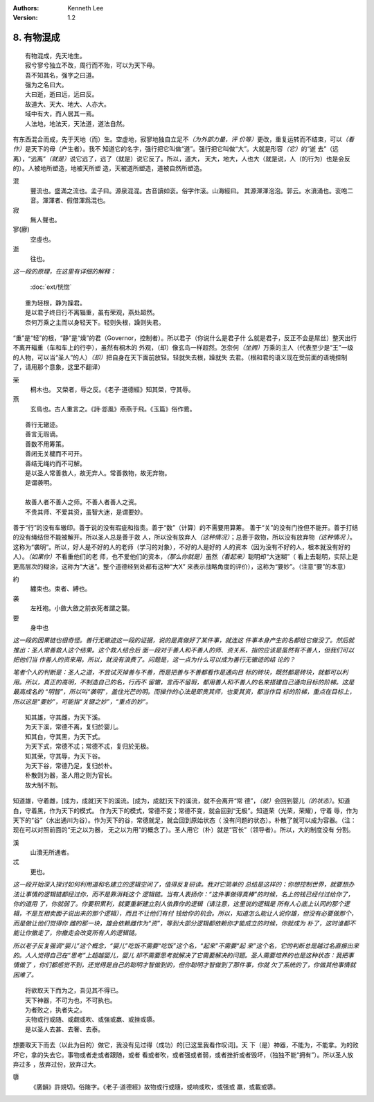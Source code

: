 .. Kenneth Lee 版权所有 2017-2020

:Authors: Kenneth Lee
:Version: 1.2

8. 有物混成
***********

::

    有物混成，先天地生。
    寂兮寥兮独立不改，周行而不殆，可以为天下母。
    吾不知其名，强字之曰道。
    强为之名曰大。
    大曰逝，逝曰远，远曰反。
    故道大、天大、地大、人亦大。
    域中有大，而人居其一焉。
    人法地，地法天，天法道，道法自然。

有东西混合而成，先于天地（而）生。空虚地，寂寥地独自立足不\ *（为外部力量，评
价等）*\ 更改，重复运转而不结束，可以\ *（看作）*\ 是天下的母（产生者）。我不
知道它的名字，强行把它叫做“道”。强行把它叫做“大”。大就是形容\ *（它）*\ 的“逝
去”（远离），“远离”\ *（就是）*\ 说它远了，远了（就是）说它反了。所以，道大，
天大，地大，人也大（就是说，人（的行为）也是会反的）。人被地所塑造，地被天所塑
造，天被道所塑造，道被自然所塑造。

混
        豐流也。盛滿之流也。孟子曰。源泉混混。古音讀如衮。俗字作滚。山海經曰。
        其源渾渾泡泡。郭云。水濆涌也。衮咆二音。渾渾者、假借渾爲混也。

寂
        無人聲也。

寥(廫)
        空虛也。

逝
        往也。

*这一段的原理，在这里有详细的解释：*

        :doc:`ext/恍惚`

::

        重为轻根，静为躁君。
        是以君子终日行不离辎重，虽有荣观，燕处超然。
        奈何万乘之主而以身轻天下。轻则失根，躁则失君。

“重”是“轻”的根，“静”是“燥”的君（Governor，控制者）。所以君子（你说什么是君子什
么就是君子，反正不会是屌丝）整天出行不离开辎重（车和车上的行李），虽然有桐木的
外观，（却）像玄鸟一样超然。怎奈何\ *（坐拥）*\ 万乘的主人（代表至少是“王”一级
的人物，可以当“圣人”的人）\ *（却）*\ 把自身在天下面前放轻。轻就失去根，躁就失
去君。（根和君的语义现在受前面的语境控制了，请用那个意象，这里不翻译）

荣
        桐木也。 又榮者，辱之反。《老子·道德經》知其榮，守其辱。

燕
        玄鳥也。古人重言之。《詩·邶風》燕燕于飛。《玉篇》俗作鷰。

::

        善行无辙迹。
        善言无瑕谪。
        善数不用筹策。
        善闭无关楗而不可开。
        善结无绳约而不可解。
        是以圣人常善救人，故无弃人。常善救物，故无弃物。
        是谓袭明。
        
        故善人者不善人之师。不善人者善人之资。
        不贵其师、不爱其资，虽智大迷，是谓要妙。

善于“行”的没有车辙印。善于说的没有瑕疵和指责。善于“数”（计算）的不需要用算筹。
善于“关”的没有门拴但不能开。善于打结的没有绳结但不能被解开。所以圣人总是善于救
人，所以没有放弃人\ *（这种情况）*\ ；总善于救物，所以没有放弃物\ *（这种情况
）*\ 。这称为“袭明”。所以，好人是不好的人的老师（学习的对象），不好的人是好的
人的资本（因为没有不好的人，根本就没有好的人）。\ *（如果你）*\ 不看重他们的老
师，也不爱他们的资本，\ *（那么你就是）*\ 虽然\ *（看起来）*\ 聪明却“大迷糊”（
看上去聪明，实际上是更高层次的糊涂，这称为“大迷”。整个道德经到处都有这种“大X”
来表示战略角度的评价），这称为“要妙”。（注意“要”的本意）

約
        纏束也。束者、縛也。

袭
        左衽袍。小斂大斂之前衣死者謂之襲。

要
        身中也

*这一段的因果链也很奇怪。善行无辙迹这一段的证据，说的是真做好了某件事，就连这
件事本身产生的名都给它做没了。然后就推出：圣人常善救人这个结果。这个救人结合后
面一段对于善人和不善人的师、资关系，指的应该是虽然有不善人，但我们可以把他们当
作善人的资来用。所以，就没有浪费了。问题是，这一点为什么可以成为善行无辙迹的结
论的？*

*笔者个人的判断是：圣人之道，不尝试灭掉善与不善，而是把善与不善都看作是通向目
标的砖块，既然都是砖块，就都可以利用。所以，真正的高明，不制造自己的名，行而不
留辙，言而不留瑕，都用善人和不善人的名来搭建自己通向目标的阶梯。这是最高成名的
“明智”，所以叫“袭明”，盖住光芒的明。而操作的心法是即贵其师，也爱其资，都当作目
标的阶梯，重点在目标上，所以这是“要妙”，可能指“关键之妙”，“重点的妙”。*

::

        知其雄，守其雌，为天下溪。
        为天下溪，常德不离，复归於婴儿。
        知其白，守其黑，为天下式。
        为天下式，常德不忒；常德不忒，复归於无极。
        知其荣，守其辱，为天下谷。
        为天下谷，常德乃足，复归於朴。
        朴散则为器，圣人用之则为官长。
        故大制不割。

知道雄，守着雌，[成为，成就]天下的溪流。[成为，成就]天下的溪流，就不会离开“常
德”，\ *（就）*\ 会回到婴儿\ *（的状态）*\ 。知道白，守着黑，作为天下的模式。
作为天下的模式，常德不变；常德不变，就会回到“无极”。知道荣（光荣，荣耀），守着
辱，作为天下的“谷”（水出通川为谷）。作为天下的谷，常德就足，就会回到原始状态（
没有问题的状态）。朴散了就可以成为容器。（注：现在可以对照前面的“无之以为器，
无之以为用”的概念了）。圣人用它（朴）就是“官长”（领导者）。所以，大的制度没有
分割。

溪
        山瀆无所通者。

忒
        更也。

*这一段开始深入探讨如何利用道和名建立的逻辑空间了，值得反复研读。我对它简单的
总结是这样的：你想控制世界，就要想办法让事情的逻辑链都经过你，而不是靠消耗这个
逻辑链。当有人表扬你：“这件事做得真棒”的时候，名上的钱已经付过给你了，你的道用
了，你就弱了。你要积累利，就要重新建立别人依靠你的逻辑（请注意，这里说的逻辑是
所有人心底上认同的那个逻辑，不是互相卖面子说出来的那个逻辑），而且不让他们有付
钱给你的机会。所以，知道怎么能让人说你雄，但没有必要做那个，而是做让他们觉得你
雌的那一块，雄会依赖雌作为“资”，等到大部分逻辑都依赖你才能成立的时候，你就成为
朴了，这时谁都不能让你撤走了，你撤走会改变所有人的逻辑链。*

*所以老子反复强调“婴儿”这个概念，“婴儿”吃饭不需要“吃饭”这个名，“起来”不需要“起
来”这个名，它的判断总是越过名直接出来的。人人觉得自己在“思考”上超越婴儿，婴儿
却不需要思考就解决了它需要解决的问题。圣人需要培养的也是这种状态：我把事情做了
，你们都感觉不到，还觉得是自己的聪明才智做到的，但你聪明才智做到了那件事，你就
欠了系统的了，你做其他事情就困难了。*

::

        将欲取天下而为之，吾见其不得已。
        天下神器，不可为也，不可执也。
        为者败之，执者失之。
        夫物或行或随、或觑或吹、或强或羸、或挫或隳。
        是以圣人去甚、去奢、去泰。

想要取天下而去（以此为目的）做它，我没有见过得（成功）的[已这里我看作叹词]。天
下（是）神器，不能为，不能拿。为的败坏它，拿的失去它。事物或者走或者跟随，或者
看或者吹，或者强或者弱，或者挫折或者毁坏，（独独不能“拥有”）。所以圣人放弃过多
，放弃过份，放弃过大。


隳
        《廣韻》許規切。俗隓字。《老子·道德經》故物或行或隨，或响或吹，或强或
        羸，或載或隳。

.. vim: tw=78 fo+=mM
